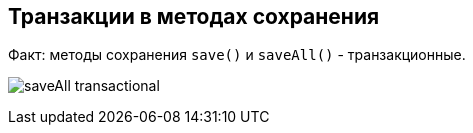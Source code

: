 == Транзакции в методах сохранения

Факт: методы сохранения `save()` и `saveAll()` - транзакционные.

image:img/saveAll_transactional.png[]